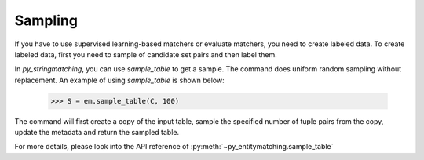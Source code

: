 .. _label-sampling:

========
Sampling
========
If you have to use supervised learning-based matchers or evaluate matchers, you need to
create labeled data. To create labeled data, first you need to sample of candidate set
pairs and then label them.

In *py_stringmatching*, you can use `sample_table` to get a sample. The command does
uniform random sampling without replacement. An example of using `sample_table` is shown
below:

    >>> S = em.sample_table(C, 100)

The command will first create a copy of the input table, sample the specified number of
tuple pairs from the copy, update the metadata and return the sampled table.


For more details, please look into the API reference of :py:meth:`~py_entitymatching.sample_table`